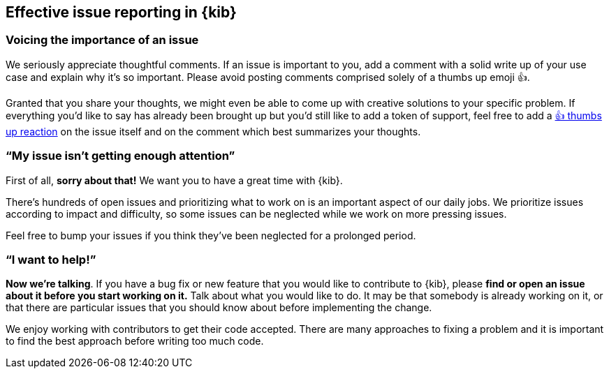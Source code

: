 [[kibana-issue-reporting]]
== Effective issue reporting in {kib}

[discrete]
=== Voicing the importance of an issue

We seriously appreciate thoughtful comments. If an issue is important to
you, add a comment with a solid write up of your use case and explain
why it’s so important. Please avoid posting comments comprised solely of
a thumbs up emoji 👍.

Granted that you share your thoughts, we might even be able to come up
with creative solutions to your specific problem. If everything you’d
like to say has already been brought up but you’d still like to add a
token of support, feel free to add a
https://github.com/blog/2119-add-reactions-to-pull-requests-issues-and-comments[👍
thumbs up reaction] on the issue itself and on the comment which best
summarizes your thoughts.

[discrete]
=== "`My issue isn’t getting enough attention`"

First of all, *sorry about that!* We want you to have a great time with
{kib}.

There’s hundreds of open issues and prioritizing what to work on is an
important aspect of our daily jobs. We prioritize issues according to
impact and difficulty, so some issues can be neglected while we work on
more pressing issues.

Feel free to bump your issues if you think they’ve been neglected for a
prolonged period.

[discrete]
=== "`I want to help!`"

*Now we’re talking*. If you have a bug fix or new feature that you would
like to contribute to {kib}, please *find or open an issue about it
before you start working on it.* Talk about what you would like to do.
It may be that somebody is already working on it, or that there are
particular issues that you should know about before implementing the
change.

We enjoy working with contributors to get their code accepted. There are
many approaches to fixing a problem and it is important to find the best
approach before writing too much code.